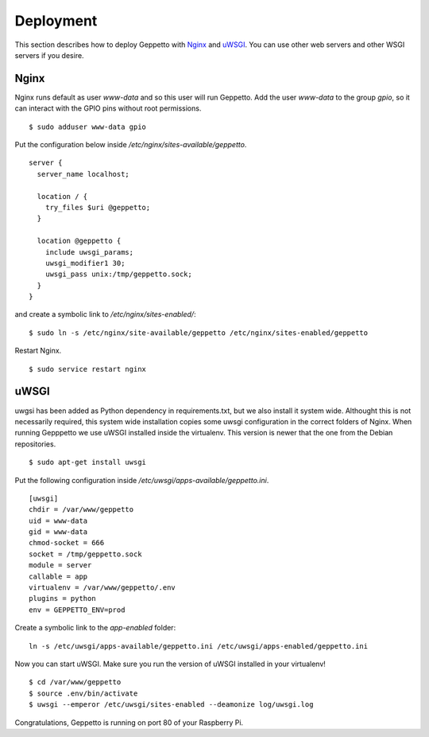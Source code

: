 Deployment
==========

This section describes how to deploy Geppetto with `Nginx`_ and `uWSGI`_. You
can use other web servers and other WSGI servers if you desire.

Nginx
-----
Nginx runs default as user `www-data` and so this user will run Geppetto. Add
the user `www-data` to the group `gpio`, so it can interact with the GPIO pins
without root permissions.

::

    $ sudo adduser www-data gpio

Put the configuration below inside `/etc/nginx/sites-available/geppetto`.

::

    server {
      server_name localhost;

      location / {
        try_files $uri @geppetto;
      }

      location @geppetto {
        include uwsgi_params;
        uwsgi_modifier1 30;
        uwsgi_pass unix:/tmp/geppetto.sock;
      }
    }

and create a symbolic link to `/etc/nginx/sites-enabled/`:

::
    
    $ sudo ln -s /etc/nginx/site-available/geppetto /etc/nginx/sites-enabled/geppetto

Restart Nginx.

::
    
    $ sudo service restart nginx
    
uWSGI
-----
uwgsi has been added as Python dependency in requirements.txt, but we also
install it system wide. Althought this is not necessarily required, this
system wide installation copies some uwsgi configuration in the correct folders
of Nginx. When running Gepppetto we use uWSGI installed inside the virtualenv.
This version is newer that the one from the Debian repositories.

::

    $ sudo apt-get install uwsgi

Put the following configuration inside 
`/etc/uwsgi/apps-available/geppetto.ini`.

::

    [uwsgi]
    chdir = /var/www/geppetto
    uid = www-data
    gid = www-data
    chmod-socket = 666
    socket = /tmp/geppetto.sock
    module = server
    callable = app
    virtualenv = /var/www/geppetto/.env
    plugins = python
    env = GEPPETTO_ENV=prod

Create a symbolic link to the `app-enabled` folder:

:: 

    ln -s /etc/uwsgi/apps-available/geppetto.ini /etc/uwsgi/apps-enabled/geppetto.ini

Now you can start uWSGI. Make sure you run the version of uWSGI installed in
your virtualenv!

::

    $ cd /var/www/geppetto
    $ source .env/bin/activate
    $ uwsgi --emperor /etc/uwsgi/sites-enabled --deamonize log/uwsgi.log

Congratulations, Geppetto is running on port 80 of your Raspberry Pi.

.. _Nginx: http://nginx.org/
.. _uWSGI: https://uwsgi-docs.readthedocs.org/en/latest/
